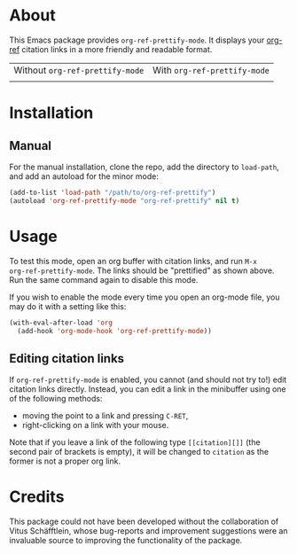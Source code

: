[[http://www.gnu.org/licenses/gpl-3.0.txt][file:https://img.shields.io/badge/license-GPL_3-orange.svg]]

* About

This Emacs package provides ~org-ref-prettify-mode~.  It displays your
[[https://github.com/jkitchin/org-ref][org-ref]] citation links in a more friendly and readable format.

| Without ~org-ref-prettify-mode~ | With ~org-ref-prettify-mode~ |
| [[file:pictures/disabled.png]]      | [[file:pictures/enabled.png]]    |

* Installation

** Manual

For the manual installation, clone the repo, add the directory to
~load-path~, and add an autoload for the minor mode:

#+BEGIN_SRC emacs-lisp
(add-to-list 'load-path "/path/to/org-ref-prettify")
(autoload 'org-ref-prettify-mode "org-ref-prettify" nil t)
#+END_SRC

* Usage

To test this mode, open an org buffer with citation links, and run =M-x
org-ref-prettify-mode=.  The links should be "prettified" as shown
above.  Run the same command again to disable this mode.

If you wish to enable the mode every time you open an org-mode file, you
may do it with a setting like this:

#+BEGIN_SRC emacs-lisp
(with-eval-after-load 'org
  (add-hook 'org-mode-hook 'org-ref-prettify-mode))
#+END_SRC

** Editing citation links

If ~org-ref-prettify-mode~ is enabled, you cannot (and should not try
to!) edit citation links directly.  Instead, you can edit a link in the
minibuffer using one of the following methods:

- moving the point to a link and pressing =C-RET=,
- right-clicking on a link with your mouse.

Note that if you leave a link of the following type =[[citation][]]=
(the second pair of brackets is empty), it will be changed to =citation=
as the former is not a proper org link.

* Credits

This package could not have been developed without the collaboration of
Vitus Schäfftlein, whose bug-reports and improvement suggestions were an
invaluable source to improving the functionality of the package.
